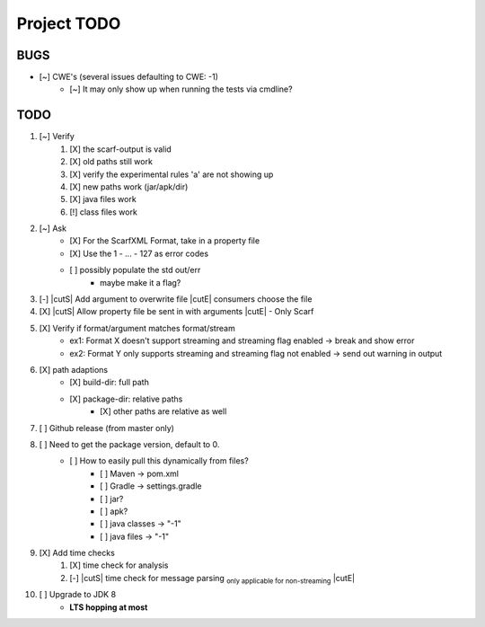 .. |cutS| raw:: html

    <strike>

.. |cutE| raw:: html

    </strike>

=======================================
Project TODO
=======================================

BUGS
------------------

* [~] CWE's (several issues defaulting to CWE: -1)
    * [~] It may only show up when running the tests via cmdline?

TODO
------------------

1. [~] Verify
	1. [X] the scarf-output is valid
	#. [X] old paths still work
	#. [X] verify the experimental rules 'a' are not showing up
	#. [X] new paths work (jar/apk/dir)
	#. [X] java files work
	#. [!] class files work

#. [~] Ask
    * [X] For the ScarfXML Format, take in a property file
    * [X] Use the 1 - ... - 127 as error codes
    * [ ] possibly populate the std out/err
        * maybe make it a flag?

#. [-] |cutS| Add argument to overwrite file |cutE| consumers choose the file
#. [X] |cutS| Allow property file be sent in with arguments |cutE| - Only Scarf 
#. [X] Verify if format/argument matches format/stream
    * ex1: Format X doesn't support streaming and streaming flag enabled -> break and show error
    * ex2: Format Y only supports streaming and streaming flag not enabled -> send out warning in output

#. [X] path adaptions
    * [X] build-dir: full path
    * [X] package-dir: relative paths
        * [X] other paths are relative as well

#. [ ] Github release (from master only)

#. [ ] Need to get the package version, default to 0.
	* [ ] How to easily pull this dynamically from files?
		* [ ] Maven -> pom.xml
		* [ ] Gradle -> settings.gradle
		* [ ] jar?
		* [ ] apk?
		* [ ] java classes -> "-1"
		* [ ] java files -> "-1"

#. [X] Add time checks
	1. [X] time check for analysis
	#. [-] |cutS| time check for message parsing :sub:`only applicable for non-streaming` |cutE|

#. [ ] Upgrade to JDK 8
    * **LTS hopping at most**
